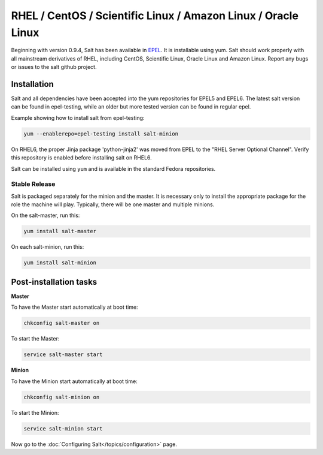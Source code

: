 ==========================================================================
RHEL / CentOS / Scientific Linux / Amazon Linux / Oracle Linux
==========================================================================

Beginning with version 0.9.4, Salt has been available in `EPEL`_. It is installable using yum. Salt should work properly with all mainstream derivatives
of RHEL, including CentOS, Scientific Linux, Oracle Linux and Amazon Linux. Report any bugs or issues to the salt github project.

Installation
============

Salt and all dependencies have been accepted into the yum repositories for
EPEL5 and EPEL6. The latest salt version can be found in epel-testing, while an
older but more tested version can be found in regular epel.

Example showing how to install salt from epel-testing:

.. code-block:: bash

    yum --enablerepo=epel-testing install salt-minion

On RHEL6, the proper Jinja package 'python-jinja2' was moved from EPEL to the
"RHEL Server Optional Channel". Verify this repository is enabled before
installing salt on RHEL6.

.. _`EPEL`: http://fedoraproject.org/wiki/EPEL


Salt can be installed using ``yum`` and is available in the standard Fedora
repositories.

Stable Release
--------------

Salt is packaged separately for the minion and the master. It is necessary only to install the appropriate package for the role the machine will play. Typically, there will be one master and multiple minions.

On the salt-master, run this:

.. code-block:: bash

    yum install salt-master

On each salt-minion, run this:

.. code-block:: bash

    yum install salt-minion

Post-installation tasks
=======================

**Master**

To have the Master start automatically at boot time:

.. code-block:: bash

    chkconfig salt-master on


To start the Master:

.. code-block:: bash

    service salt-master start

**Minion**

To have the Minion start automatically at boot time:

.. code-block:: bash

    chkconfig salt-minion on


To start the Minion:

.. code-block:: bash

    service salt-minion start

Now go to the :doc:`Configuring Salt</topics/configuration>` page.
